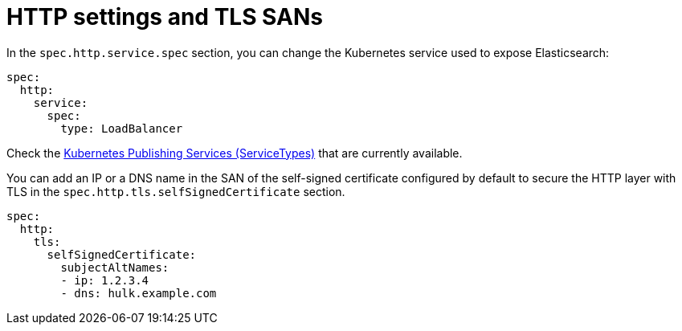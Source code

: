 :page_id: http-settings-tls-sans
ifdef::env-github[]
****
link:https://www.elastic.co/guide/en/cloud-on-k8s/master/k8s-{page_id}.html[View this document on the Elastic website]
****
endif::[]
[id="{p}-{page_id}"]
= HTTP settings and TLS SANs

In the `spec.http.service.spec` section, you can change the Kubernetes service used to expose Elasticsearch:

[source,yaml]
----
spec:
  http:
    service:
      spec:
        type: LoadBalancer
----

Check the https://kubernetes.io/docs/concepts/services-networking/service/#publishing-services-service-types[Kubernetes Publishing Services (ServiceTypes)] that are currently available.

You can add an IP or a DNS name in the SAN of the self-signed certificate configured by default to secure the HTTP layer with TLS in the `spec.http.tls.selfSignedCertificate` section.

[source,yaml]
----
spec:
  http:
    tls:
      selfSignedCertificate:
        subjectAltNames:
        - ip: 1.2.3.4
        - dns: hulk.example.com
----
